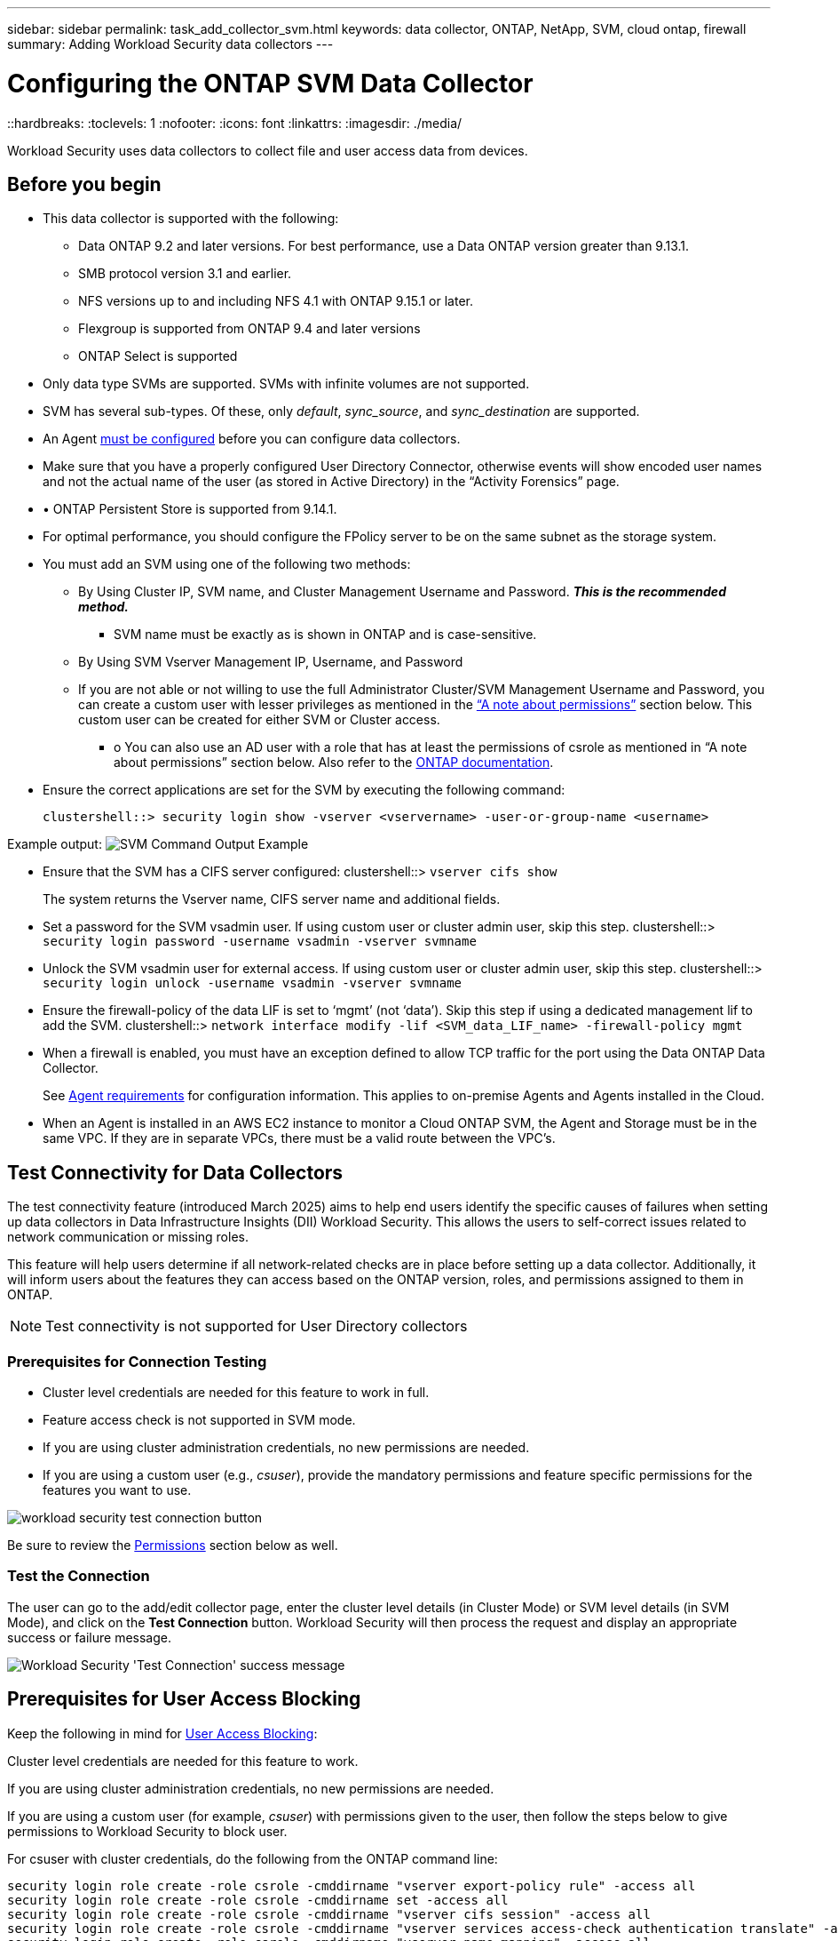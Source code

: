 ---
sidebar: sidebar
permalink: task_add_collector_svm.html
keywords:  data collector, ONTAP, NetApp, SVM, cloud ontap, firewall
summary: Adding Workload Security data collectors
---

= Configuring the ONTAP SVM Data Collector
::hardbreaks:
:toclevels: 1
:nofooter:
:icons: font
:linkattrs:
:imagesdir: ./media/

[.lead]
Workload Security uses data collectors to collect file and user access data from devices.

== Before you begin

* This data collector is supported with the following:
** Data ONTAP 9.2 and later versions. For best performance, use a Data ONTAP version greater than 9.13.1.
** SMB protocol version 3.1 and earlier.

** NFS versions up to and including NFS 4.1 with ONTAP 9.15.1 or later.

** Flexgroup is supported from ONTAP 9.4 and later versions
** ONTAP Select is supported

* Only data type SVMs are supported. SVMs with infinite volumes are not supported.

* SVM has several sub-types. Of these, only _default_, _sync_source_, and _sync_destination_ are supported.

* An Agent link:task_cs_add_agent.html[must be configured] before you can configure data collectors.

* Make sure that you have a properly configured User Directory Connector, otherwise events will show encoded user names and not the actual name of the user (as stored in Active Directory) in the “Activity Forensics” page.

* •	ONTAP Persistent Store is supported from 9.14.1.

* For optimal performance, you should configure the FPolicy server to be on the same subnet as the storage system.



* You must add an SVM using one of the following two methods:
** By Using Cluster IP, SVM name, and Cluster Management Username and Password. *_This is the recommended method._*
*** SVM name must be exactly as is shown in ONTAP and is case-sensitive.
** By Using SVM Vserver Management IP, Username, and Password
** If you are not able or not willing to use the full Administrator Cluster/SVM Management Username and Password, you can create a custom user with lesser privileges as mentioned in the <<a-note-about-permissions,“A note about permissions”>> section below. This custom user can be created for either SVM or Cluster access.
*** o	You can also use an AD user with a role that has at least the permissions of csrole as mentioned in “A note about permissions” section below. Also refer to the link:https://docs.netapp.com/ontap-9/index.jsp?topic=%2Fcom.netapp.doc.pow-adm-auth-rbac%2FGUID-0DB65B04-71DB-43F4-9A0F-850C93C4896C.html[ONTAP documentation].

* Ensure the correct applications are set for the SVM by executing the following command:

 clustershell::> security login show -vserver <vservername> -user-or-group-name <username>

Example output:
 image:cs_svm_sample_output.png[SVM Command Output Example]


* Ensure that the SVM has a CIFS server configured:
 clustershell::> `vserver cifs show`
+
The system returns the Vserver name, CIFS server name and additional fields.

* Set a password for the SVM vsadmin user. If using custom user or cluster admin user, skip this step.
 clustershell::> `security login password -username vsadmin -vserver svmname`

* Unlock the SVM vsadmin user for external access. If using custom user or cluster admin user, skip this step.
 clustershell::> `security login unlock -username vsadmin -vserver svmname`

* Ensure the firewall-policy of the data LIF is set to ‘mgmt’ (not ‘data’). Skip this step if using a dedicated management lif to add the SVM.
 clustershell::> `network interface modify -lif <SVM_data_LIF_name> -firewall-policy mgmt`

* When a firewall is enabled, you must have an exception defined to allow TCP traffic for the port using the Data ONTAP Data Collector.
+
See link:concept_cs_agent_requirements.html[Agent requirements] for configuration information. This applies to on-premise Agents and Agents installed in the Cloud.

* When an Agent is installed in an AWS EC2 instance to monitor a Cloud ONTAP SVM, the Agent and Storage must be in the same VPC. If they are in separate VPCs, there must be a valid route between the VPC’s.



== Test Connectivity for Data Collectors

The test connectivity feature (introduced March 2025) aims to help end users identify the specific causes of failures when setting up data collectors in Data Infrastructure Insights (DII) Workload Security. This allows the users to self-correct issues related to network communication or missing roles.

This feature will help users determine if all network-related checks are in place before setting up a data collector. Additionally, it will inform users about the features they can access based on the ONTAP version, roles, and permissions assigned to them in ONTAP.

NOTE: Test connectivity is not supported for User Directory collectors

=== Prerequisites for Connection Testing

* Cluster level credentials are needed for this feature to work in full.
* Feature access check is not supported in SVM mode.
* If you are using cluster administration credentials, no new permissions are needed.
* If you are using a custom user (e.g., _csuser_), provide the mandatory permissions and feature specific permissions for the features you want to use.


image:ws_test_connection_button.png[workload security test connection button]

Be sure to review the <<a-note-about-permissions,Permissions>> section below as well.


=== Test the Connection

The user can go to the add/edit collector page, enter the cluster level details (in Cluster Mode) or SVM level details (in SVM Mode), and click on the *Test Connection* button. Workload Security will then process the request and display an appropriate success or failure message.

image:ws_test_connection_success_example.png[Workload Security 'Test Connection' success message]



== Prerequisites for User Access Blocking

Keep the following in mind for link:cs_restrict_user_access.html[User Access Blocking]:

Cluster level credentials are needed for this feature to work.

If you are using cluster administration credentials, no new permissions are needed.

If you are using a custom user (for example, _csuser_) with permissions given to the user, then follow the steps below to give permissions to Workload Security to block user.

For csuser with cluster credentials, do the following from the ONTAP command line:

 security login role create -role csrole -cmddirname "vserver export-policy rule" -access all
 security login role create -role csrole -cmddirname set -access all
 security login role create -role csrole -cmddirname "vserver cifs session" -access all
 security login role create -role csrole -cmddirname "vserver services access-check authentication translate" -access all
 security login role create -role csrole -cmddirname "vserver name-mapping" -access all








== A Note About Permissions

=== Permissions when adding via *Cluster Management IP*:

If you cannot use the Cluster management administrator user to allow Workload Security to access the ONTAP SVM data collector, you can create a new user named “csuser” with the roles as shown in the commands below. Use the username “csuser” and password for “csuser” when configuring the Workload Security data collector to use Cluster Management IP.

To create the new user, log in to ONTAP with the Cluster management Administrator username/password, and execute the following commands on the ONTAP server:

 security login role create -role csrole -cmddirname DEFAULT -access readonly

 security login role create -role csrole -cmddirname "vserver fpolicy" -access all
 security login role create -role csrole -cmddirname "volume snapshot" -access all -query "-snapshot cloudsecure_*"
 security login role create -role csrole -cmddirname "event catalog" -access all
 security login role create -role csrole -cmddirname "event filter" -access all
 security login role create -role csrole -cmddirname "event notification destination" -access all
 security login role create -role csrole -cmddirname "event notification" -access all
 security login role create -role csrole -cmddirname "security certificate" -access all

 security login create -user-or-group-name csuser -application ontapi -authmethod password -role csrole
 security login create -user-or-group-name csuser -application ssh -authmethod password -role csrole
 security login create -user-or-group-name csuser -application http -authmethod password -role csrole




=== Permissions when adding via *Vserver Management IP*:

If you cannot use the Cluster management administrator user to allow Workload Security to access the ONTAP SVM data collector, you can create a new user named “csuser” with the roles as shown in the commands below. Use the username “csuser” and password for “csuser” when configuring the Workload Security data collector to use Vserver Management IP.


To create the new user, log in to ONTAP with the Cluster management Administrator username/password, and execute the following commands on the ONTAP server. For ease, copy these commands to a text editor and replace the <vservername> with your Vserver name before and executing these commands on ONTAP:

 security login role create -vserver <vservername> -role csrole -cmddirname DEFAULT -access none

 security login role create -vserver <vservername> -role csrole -cmddirname "network interface" -access readonly
 security login role create -vserver <vservername> -role csrole -cmddirname version -access readonly
 security login role create -vserver <vservername> -role csrole -cmddirname volume -access readonly
 security login role create -vserver <vservername> -role csrole -cmddirname vserver -access readonly

 security login role create -vserver <vservername> -role csrole -cmddirname "vserver fpolicy" -access all
 security login role create -vserver <vservername> -role csrole -cmddirname "volume snapshot" -access all

 security login create -user-or-group-name csuser -application ontapi -authmethod password -role csrole -vserver <vservername>
 security login create -user-or-group-name csuser -application http -authmethod password -role csrole -vserver <vservername>


=== Protobuf Mode

Workload Security will configure the FPolicy engine in protobuf mode when this option is enabled in the collector's _Advanced Configuration_ settings. Protobuf mode is supported in ONTAP version 9.15 and later.

More details on this feature can be found in the link:https://docs.netapp.com/us-en/ontap/nas-audit/steps-setup-fpolicy-config-concept.html[ONTAP documentation].

Specific permissions are required for protobuf (some or all of these may already exist):

Cluster mode:
 
 security login rest-role create -role csrestrole -api /api/protocols/fpolicy -access all -vserver <cluster_name>
 security login create -user-or-group-name csuser -application http -authmethod password -role csrestrole
 
Vserver mode:
 
 security login rest-role create -role csrestrole -api /api/protocols/fpolicy -access all -vserver <svm_name>
 security login create -user-or-group-name csuser -application http -authmethod password -role csrestrole -vserver <svm_name>



=== Permissions for ONTAP Autonomous Ransomware Protection and ONTAP Access Denied

If you are using cluster administration credentials, no new permissions are needed.

If you are using a custom user (for example, _csuser_) with permissions given to the user, then follow the steps below to give permissions to Workload Security to collect ARP related information from ONTAP.


For more information, read about link:concept_ws_integration_with_ontap_access_denied.html[Integration with ONTAP Access Denied]

and link:concept_cs_integration_with_ontap_arp.html[Integration with ONTAP Autonomous Ransomware Protection]


== Configure the data collector

.Steps for Configuration

. Log in as Administrator or Account Owner to your Data Infrastructure Insights environment.

. Click *Workload Security > Collectors > +Data Collectors*
+
The system displays the available Data Collectors.

. Hover over the *NetApp SVM tile and click *+Monitor*.
+
The system displays the ONTAP SVM configuration page. Enter the required data for each field.

[caption=]
.Configuration
[cols=2*, cols"50,50"]
[Options=header]
|===
|Field|Description
|Name |Unique name for the Data Collector
|Agent|Select a configured agent from the list.
|Connect via Management IP for:|Select either Cluster IP or SVM Management IP
|Cluster / SVM Management IP Address|The IP address for the cluster or the SVM, depending on your selection above.
|SVM Name|The Name of the SVM (this field is required when connecting via Cluster IP)
|Username|User name to access the SVM/Cluster
When adding via Cluster IP the options are:
1.	Cluster-admin
2.	‘csuser’
3.	AD-user having similar role as csuser.
When adding via SVM IP the options are:
4.	vsadmin
5.	‘csuser’
6.	AD-username having similar role as csuser.

|Password|Password for the above user name
|Filter Shares/Volumes|Choose whether to include or exclude Shares / Volumes from event collection
|Enter complete share names to exclude/include|Comma-separated list of shares to exclude or include (as appropriate) from event collection
|Enter complete volume names to exclude/include|Comma-separated list of volumes to exclude or include (as appropriate) from event collection
|Monitor Folder Access|When checked, enables events for folder access monitoring. Note that folder create/rename and delete will be monitored even without this option selected. Enabling this will increase the number of events monitored.
|Set ONTAP Send Buffer size|Sets the ONTAP Fpolicy send buffer size. If an ONTAP version prior to 9.8p7 is used and performance issue is seen, then the ONTAP send buffer size can be altered to get improved ONTAP performance. Contact NetApp Support if you do not see this option and wish to explore it.

|===


.After you finish

* In the Installed Data Collectors page, use the options menu on the right of each collector to edit the data collector. You can restart the data collector or edit data collector configuration attributes.





== Recommended Configuration for MetroCluster

The following is recommended for MetroCluster:

1.	Connect two data collectors, one to the source SVM and another to the destination SVM.
2.	The data collectors should be connected by _Cluster IP_.
3.	At any moment of time, one data collector should be in running, another will be in error.
+
The current ‘running’ SVM’s data collector will show as _Running_. The current ‘stopped’ SVM’s
data collector will show as _Error_.

4.	Whenever there is a switchover, the state of the data collector will change from ‘running’ to ‘error’ and vice versa.
5.	It will take up to two minutes for the data collector to move from Error state to Running state.


== Service Policy

If using service policy with ONTAP *version 9.9.1 or newer*, in order to connect to the Data Source Collector, the _data-fpolicy-client_ service is required along with the data service _data-nfs_, and/or _data-cifs_.

Example:

 Testcluster-1::*> net int service-policy create -policy only_data_fpolicy -allowed-addresses 0.0.0.0/0 -vserver aniket_svm
 -services data-cifs,data-nfs,data,-core,data-fpolicy-client
 (network interface service-policy create)

In versions of ONTAP prior to 9.9.1, _data-fpolicy-client_ need not be set.



== Play-Pause Data  Collector

If the Data Collector is in _Running_ state, you can Pause collection. Open the "three dots" menu for the collector and select PAUSE. While the collector is paused, no data is gathered from ONTAP, and no data is sent from the collector to ONTAP. This means no Fpolicy events will flow from ONTAP to the data collector, and from there to Data Infrastructure Insights.

Note that if any new volumes, etc. are created on ONTAP while the collector is Paused, Workload Security won’t gather the data and those volumes, etc. will not be reflected in dashboards or tables.

NOTE: A collector cannot be paused if it has restricted users. Restore the user access before pausing the collector.

Keep the following in mind:

* Snapshot purge won’t happen as per the settings configured on a paused collector.
* EMS events (like ONTAP ARP) won’t be processed on a paused collector. This means if ONTAP identifies a ransomware attack, Data Infrastructure Insights Workload Security won’t be able to acquire that event.
* Health notifications emails will NOT be sent for a paused collector.
* Manual or Automatic actions (such as Snapshot or User Blocking) will not be supported on a paused collector.
* On agent or collector upgrades, agent VM restarts/reboots, or agent service restart, a paused collector will remain in _Paused_ state.
* If the data collector is in _Error_ state, the collector cannot be changed to _Paused_ state. The Pause button will be enabled only if the state of the collector is _Running_.
* If the agent is disconnected, the collector cannot be changed to _Paused_ state. The collector will go into _Stopped_ state and the Pause button will be disabled.


== Persistent Store

Persistent store is supported with ONTAP 9.14.1 and later. Note that volume name instructions vary from ONTAP 9.14 to 9.15.

Persistent Store can be enabled by selecting the checkbox in the collector edit/add page. After selecting the checkbox, a text field is displayed for accepting volume name. Volume name is a mandatory field for enabling Persistent Store.

* For ONTAP 9.14.1, you must create the volume prior to enabling the feature, and provide the same name in the _Volume Name_ field. The recommended volume size is 16GB.

 * For ONTAP 9.15.1, the volume will be created automatically with 16GB size by the collector, using the name provided in in the _Volume Name_ field.

Specific permissions are required for Persistent Store (some or all of these may already exist):

Cluster mode:

 security login rest-role create -role csrestrole -api /api/protocols/fpolicy -access all -vserver <cluster-name>
 security login rest-role create -role csrestrole -api /api/cluster/jobs/ -access readonly -vserver <cluster-name>

Vserver mode:

 security login rest-role create -role csrestrole -api /api/protocols/fpolicy -access all -vserver <vserver-name>
 security login rest-role create -role csrestrole -api /api/cluster/jobs/ -access readonly -vserver <vserver-name>



== Troubleshooting

See the link:troubleshooting_collector_svm.html[Troubleshooting the SVM Collector] page for troubleshooting tips.
